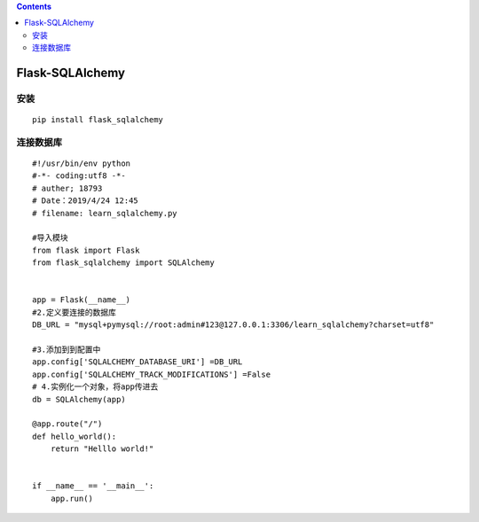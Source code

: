 .. contents::
   :depth: 3
..

Flask-SQLAlchemy
================

安装
----

::

   pip install flask_sqlalchemy

连接数据库
----------

::

   #!/usr/bin/env python
   #-*- coding:utf8 -*-
   # auther; 18793
   # Date：2019/4/24 12:45
   # filename: learn_sqlalchemy.py

   #导入模块
   from flask import Flask
   from flask_sqlalchemy import SQLAlchemy


   app = Flask(__name__)
   #2.定义要连接的数据库
   DB_URL = "mysql+pymysql://root:admin#123@127.0.0.1:3306/learn_sqlalchemy?charset=utf8"

   #3.添加到到配置中
   app.config['SQLALCHEMY_DATABASE_URI'] =DB_URL
   app.config['SQLALCHEMY_TRACK_MODIFICATIONS'] =False
   # 4.实例化一个对象，将app传进去
   db = SQLAlchemy(app)

   @app.route("/")
   def hello_world():
       return "Helllo world!"


   if __name__ == '__main__':
       app.run()

|image0|

.. |image0| image:: ../../../_static/flask12.png
